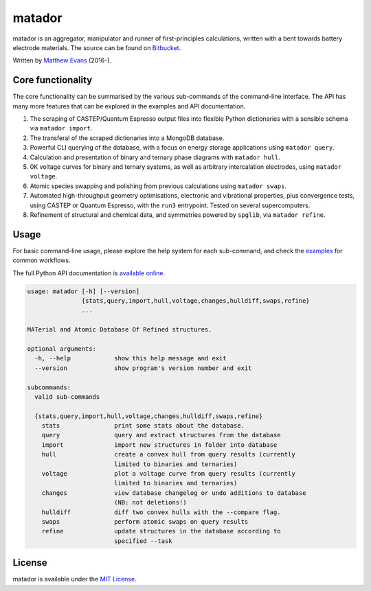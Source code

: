matador
=======

|Bitbucket Pipelines| |Coverage Status| |Documentation Status| |MIT License|

matador is an aggregator, manipulator and runner of first-principles
calculations, written with a bent towards battery electrode materials. 
The source can be found on `Bitbucket <https://bitbucket.org/ml-evs/matador>`_.

Written by `Matthew Evans <https://www.ml-evs.github.io>`_ (2016-). 


.. figure:: ../img/lipzn.png
   :alt: lipzn.png
   :height: 400px
   :width: 636px
   :align: center


Core functionality
-------------------

The core functionality can be summarised by the various sub-commands of the
command-line interface. The API has many more features that can be explored
in the examples and API documentation.


1. The scraping of CASTEP/Quantum Espresso output files into flexible
   Python dictionaries with a sensible schema via ``matador import``.
2. The transferal of the scraped dictionaries into a MongoDB database.
3. Powerful CLI querying of the database, with a focus on energy storage
   applications using ``matador query``.
4. Calculation and presentation of binary and ternary phase diagrams
   with ``matador hull``.
5. 0K voltage curves for binary and ternary systems, as well as arbitrary intercalation electrodes, using
   ``matador voltage``.
6. Atomic species swapping and polishing from previous calculations using 
   ``matador swaps``.
7. Automated high-throughput geometry optimisations, electronic and vibrational properties, 
   plus convergence tests, using CASTEP or Quantum Espresso, with the ``run3`` entrypoint.
   Tested on several supercomputers.
8. Refinement of structural and chemical data, and symmetries powered by ``spglib``, via
   ``matador refine``.

Usage
------

For basic command-line usage, please explore the help system for each sub-command, and check the `examples <https://matador-db.readthedocs.io/en/latest/examples.html>`_ for common workflows.

The full Python API documentation is `available online <http://matador-db.readthedocs.io/en/latest/modules.html>`_.

.. code-block:: text

    usage: matador [-h] [--version]
                   {stats,query,import,hull,voltage,changes,hulldiff,swaps,refine}
                   ...
    
    MATerial and Atomic Database Of Refined structures.
    
    optional arguments:
      -h, --help            show this help message and exit
      --version             show program's version number and exit
    
    subcommands:
      valid sub-commands
    
      {stats,query,import,hull,voltage,changes,hulldiff,swaps,refine}
        stats               print some stats about the database.
        query               query and extract structures from the database
        import              import new structures in folder into database
        hull                create a convex hull from query results (currently
                            limited to binaries and ternaries)
        voltage             plot a voltage curve from query results (currently
                            limited to binaries and ternaries)
        changes             view database changelog or undo additions to database
                            (NB: not deletions!)
        hulldiff            diff two convex hulls with the --compare flag.
        swaps               perform atomic swaps on query results
        refine              update structures in the database according to
                            specified --task

License
--------

matador is available under the `MIT License <https://bitbucket.org/ml-evs/matador/src/master/LICENSE>`_.

.. |Bitbucket Pipelines| image:: https://img.shields.io/bitbucket/pipelines/ml-evs/matador/master.svg
   :target: https://bitbucket.org/ml-evs/matador/addon/pipelines/home
.. |MIT License| image:: https://img.shields.io/badge/license-MIT-blue.svg
   :target: https://bitbucket.org/ml-evs/matador/src/master/LICENSE
.. |Coverage Status| image:: https://codecov.io/bb/ml-evs/matador/branch/master/graph/badge.svg
  :target: https://codecov.io/bb/ml-evs/matador
.. |Documentation Status| image:: https://readthedocs.org/projects/matador-db/badge/?version=latest
   :target: https://matador-db.readthedocs.io/en/latest/?badge=latest

